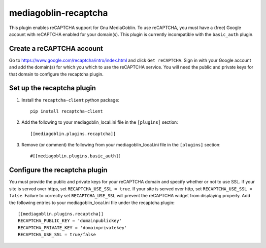 =====================
mediagoblin-recaptcha
=====================

This plugin enables reCAPTCHA support for Gnu MediaGoblin. To use reCAPTCHA, you must have a (free) Google account with reCAPTCHA enabled for your domain(s). This plugin is currently incompatible with the ``basic_auth`` plugin.

Create a reCAPTCHA account
==========================

Go to https://www.google.com/recaptcha/intro/index.html and click ``Get reCAPTCHA``. Sign in with your Google account and add the domain(s) for which you which to use the reCAPTCHA service. You will need the public and private keys for that domain to configure the recaptcha plugin.

Set up the recaptcha plugin
===========================

1. Install the ``recaptcha-client`` python package::

    pip install recaptcha-client
    
2. Add the following to your mediagoblin_local.ini file in the ``[plugins]`` section::

    [[mediagoblin.plugins.recaptcha]]

3. Remove (or comment) the following from your mediagoblin_local.ini file in the ``[plugins]`` section::

    #[[mediagoblin.plugins.basic_auth]]

Configure the recaptcha plugin
==============================

You must provide the public and private keys for your reCAPTCHA domain and specify whether or not to use SSL. If your site is served over https, set ``RECAPTCHA_USE_SSL = true``. If your site is served over http, set ``RECAPTCHA_USE_SSL = false``. Failure to correctly set ``RECAPTCHA_USE_SSL`` will prevent the reCAPTCHA widget from displaying properly. Add the following entries to your mediagoblin_local.ini file under the recaptcha plugin::

    [[mediagoblin.plugins.recaptcha]]
    RECAPTCHA_PUBLIC_KEY = 'domainpublickey'
    RECAPTCHA_PRIVATE_KEY = 'domainprivatekey'
    RECAPTCHA_USE_SSL = true/false
